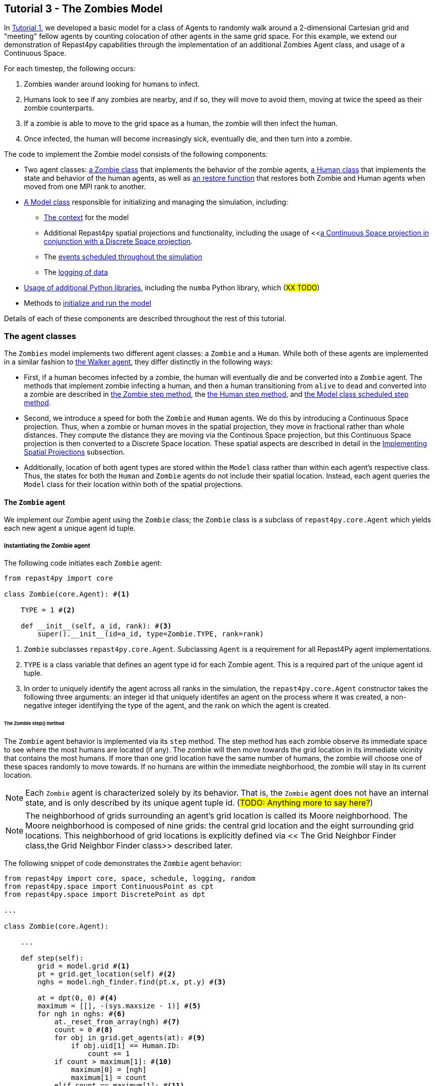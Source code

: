 <<<

== Tutorial 3 - The Zombies Model

In <<Tutorial 1 - A Simple Model,Tutorial 1>>, we developed a basic model for a class of Agents to randomly walk around a 2-dimensional Cartesian grid and "meeting" fellow agents by counting colocation of other agents in the same grid space. For this example, we extend our demonstration of Repast4py capabilities through the implementation of an additional Zombies Agent class, and usage of a Continuous Space.

For each timestep, the following occurs:

. Zombies wander around looking for humans to infect. 
. Humans look to see if any zombies are nearby, and if so, they will move to avoid them, moving at twice the speed as their zombie counterparts.
. If a zombie is able to move to the grid space as a human, the zombie will then infect the human. 
. Once infected, the human will become increasingly sick, eventually die, and then turn into a zombie.

The code to implement the Zombie model consists of the following components:

* Two agent classes: <<The `Zombie` agent,a Zombie class>> that implements the behavior of the zombie agents, <<The `Human` agent,a Human class>> that implements the state and behavior of the human agents, as well as <<Restoring the agents,an restore function>> that restores both Zombie and Human agents when moved from one MPI rank to another.
* <<The Model class,A Model class>> responsible for initializing and managing the simulation, including:
** <<Scheduling Events and Creating the Context,The context>> for the model 
** Additional Repast4py spatial projections and functionality, including the usage of <<<<Implementing Spatial Projections,a Continuous Space projection in conjunction with a Discrete Space projection>>.  
** The <<Scheduled methods,events scheduled throughout the simulation>>
** The <<Logging,logging of data>>
* <<Additional functionality,Usage of additional Python libraries>>, including the `numba` Python library, which (#XX TODO#) 
* Methods to <<Running the simulation,initialize and run the model>> 

Details of each of these components are described throughout the rest of this tutorial.

=== The agent classes

The `Zombies` model implements two different agent classes: a `Zombie` and a `Human`. While both of these agents are implemented in a similar fashion to <<The Walker Agent,the Walker agent>>, they differ distinctly in the following ways:

* First, if a human becomes infected by a zombie, the human will eventually die and be converted into a `Zombie` agent. The methods that implement zombie infecting a human, and then a human transitioning from `alive` to `dead` and converted into a zombie are described in <<The Zombie step() method,the Zombie step method>>, the <<The Human step() method,the Human step method>>, and <<Step,the Model class scheduled step method>>. 
* Second, we introduce a speed for both the `Zombie` and `Human` agents. We do this by introducing a Continuous Space projection. Thus, when a zombie or human moves in the spatial projection, they move in fractional rather than whole distances. They compute the distance they are moving via the Continous Space projection, but this Continuous Space projection is then converted to a Discrete Space location. These spatial aspects are described in detail in the <<Implementing Spatial Projections>> subsection. 
* Additionally, location of both agent types are stored within the `Model` class rather than within each agent's respective class. Thus, the states for both the `Human` and `Zombie` agents do not include their spatial location. Instead, each agent queries the `Model` class for their location within both of the spatial projections.

==== The `Zombie` agent

We implement our Zombie agent using the `Zombie` class; the `Zombie` class is a subclass of `repast4py.core.Agent` which yields each new agent a unique agent id tuple. 

===== Instantiating the Zombie agent
The following code initiates each `Zombie` agent:

[source,python,numbered]
----
from repast4py import core

class Zombie(core.Agent): #<1>

    TYPE = 1 #<2>

    def __init__(self, a_id, rank): #<3>
        super().__init__(id=a_id, type=Zombie.TYPE, rank=rank)
----
<1> `Zombie` subclasses `repast4py.core.Agent`. Subclassing `Agent` is a requirement for all Repast4Py agent implementations.
<2> `TYPE` is a class variable that defines an agent type id for each Zombie agent. This is a required part of the unique agent id tuple. 
<3> In order to uniquely identify the agent across all ranks in the simulation, the `repast4py.core.Agent` constructor takes the following three arguments: an integer id that uniquely identifes an agent on the process where it was created, a non-negative integer identifying the type of the agent, and the rank on which the agent is created.

====== The Zombie step() method
The `Zombie` agent behavior is implemented via its `step` method. The step method has each zombie observe its immediate space to see where the most humans are located (if any). The zombie will then move towards the grid location in its immediate vicinity that contains the most humans. If more than one grid location have the same number of humans, the zombie will choose one of these spaces randomly to move towards. If no humans are within the immediate neighborhood, the zombie will stay in its current location.

NOTE: Each `Zombie` agent is characterized solely by its behavior. That is, the `Zombie` agent does not have an internal state, and is only described by its unique agent tuple id.  (#TODO: Anything more to say here?#)

NOTE: The neighborhood of grids surrounding an agent's grid location is called its Moore neighborhood. The Moore neighborhood is composed of nine grids: the central grid location and the eight surrounding grid locations. This neighborhood of grid locations is explicitly defined via << The Grid Neighbor Finder class,the Grid Neighbor Finder class>> described later. 

The following snippet of code demonstrates the `Zombie` agent behavior:  

[source,python,numbered]
----
from repast4py import core, space, schedule, logging, random
from repast4py.space import ContinuousPoint as cpt
from repast4py.space import DiscretePoint as dpt

...

class Zombie(core.Agent):

    ...

    def step(self):
        grid = model.grid #<1>
        pt = grid.get_location(self) #<2>
        nghs = model.ngh_finder.find(pt.x, pt.y) #<3> 

        at = dpt(0, 0) #<4>
        maximum = [[], -(sys.maxsize - 1)] #<5>
        for ngh in nghs: #<6>
            at._reset_from_array(ngh) #<7>
            count = 0 #<8>
            for obj in grid.get_agents(at): #<9>
                if obj.uid[1] == Human.ID: 
                    count += 1
            if count > maximum[1]: #<10>
                maximum[0] = [ngh]
                maximum[1] = count
            elif count == maximum[1]: #<11>
                maximum[0].append(ngh)

        max_ngh = maximum[0][random.default_rng.integers(0, len(maximum[0]))] #<12>

        if not np.all(max_ngh == pt.coordinates): #<13>
            direction = (max_ngh - pt.coordinates[0:3]) * 0.25 #<14>
            pt = model.space.get_location(self) #<15>
            model.move(self, pt.x + direction[0], pt.y + direction[1]) #<16>

        pt = grid.get_location(self) #<17>
        for obj in grid.get_agents(pt): 
            if obj.uid[1] == Human.ID: 
                obj.infect() 
                break
----
<1> As all agents in this model move on the same grid projection, we pass in the shared grid object from our model class.
<2> The `Zombie` agent does not store their location on the grid as a state. Instead, it queries the shared grid object with `grid.get_location(self)` to determine its location on the grid projection. This location is a `Discrete Point`.
<3> Using the grid neighbor finder class, we obtain the Moore neighborhood of our Zombie agent's location on the grid projection. Note, `pt` has two attributes (i.e. its X and Y coordinate) that must be passed to `ngh_finder` class. (#TODO Is `pt` a class or an object?#)
<4> In order to cycle over the Moore neighborhood of grid points, we instantiate a discrete point `at` to serve as the array implementation of the grid point we are querying. (#TODO Not sure the `at` variable is explained very well#)
<5> We initialize a list `maximum` to store the set of grid locations we are querying that contain the most `Human` agents. The first position in `maximum` (i.e. `maximum[0]`) is a list that will be appended to include all of the grid space neighbors containing the highest number of `Human` agents, while the second position (i.e. `maximum[1]`) stores the count of `Human` agents corresponding to that list. Each component of this list is reset when the count of `Human` agents is greater at the current grid location being queried than the prior spaces.
<6> This begins our loop through the set of grid spaces in the zombie's Moore neighborhood.
<7> (#TODO: Not sure how to explain this part#)
<8> Initialize our `count` variable to keep track of the number of `Human` agents at the corresponding `ngh` grid location.
<9> Queries the objects located at the corresponding grid location. Iterates over the objects, and keeps track of which are a `Human` agent, increasing `count` for each.
<10> Checks if the number of humans at the current location is greater than any of the previous grid locations searched. If so, creates a new list at `maximum[0]` with the current grid location as its first entry, and stores the corresndpongin human `count` as the new `maximum[1]`.
<11> If the grid location has the same count as the current maximum and does not exceed it, then it adds grid location to the `maximum[0]` list, and `maximum[1]` stays as is.
<12> After iterating over the zombie's neighborhood, we now have a list that contains the grid locations with the most humans. We user our built in Repast4Py default random number generator (`repast4py.random.default_rng`) to select a random entry from our `maximum[0]` list. This location is where our zombie will move to.
<13> We check if the location the zombie has chosen to move to is the location that zombie is currently located at. If so, the zombie does not move and stays at its current location. If not, the zombie moves toward the selected location.
<14> The zombie only is able to move a distance of `0.25` spaces per step (i.e. its speed is `0.25 spaces/tick`). Thus, to move the zombie, we first find the direction it will travel, and then move the zombie `0.25` spaces in that direction. We compute the direction of where the zombie is moving by subtracting its current location from its desired location. 
<15> Thus far, our locations have been all Discrete Point objects. However, our zombie will not be moving a full grid point. Thus, we utilize the Continuous Point object of our Repast4py continuous `space` projection as the starting point of our zombie's move.
<16> We then move the zombie using the Model's `move()` method, described in <<Implementing Spatial Projections,the Implementing Spatial Projections subsection>>.
<17> Now that the zombie has moved, we query its new location for any humans that are present. If humans are present, we then use the `infect()` method from the Human agent class to change the corresponding Human agent's `infected` state to `True`. The `infect()` method of the Human agent is described in the <<The Human agent,next section>>.

NOTE: As each zombie is only moving 0.25 spaces, it is possible for the grid location that a zombie "moves to" to be the same as its grid location before moving. 

NOTE: In the zombie step method, a zombie primarily uses its location with regards to the discrete `grid` projection. The zombie only uses its location on the continuous `space` projection when it moves. 

===== Saving the Zombie agent state

To move our `Zombie` agent between processes, we must save its state. Because the zombie agent does not have an internal state, our `save` method only entails saving each `Zombie` agent's unique id tuple:
[source,python,numbered]
----
    def save(self):
        return (self.uid,)
----

==== The Human agent

The Human agent has two states: 

* whether or not they are infected, and
* the duration of their infection (which is `0` if not infected)

Additionally, the human has the following behaviors:

* looks for a zombie in their immediate vicinity,
* moves away from any zombies they see in order to avoid becoming infected, and
* becomes sicker if they have been infected.

===== Instantiating the Human agent
Similar to the Zombie agents, we implement our `Human` agents using the `Human` class, which is a subclass of `repast4py.core.Agent` and yields each new `Human` agent a unique agent id tuple. The following code initiates each `Human` agent:

[source,python,numbered]
----
from repast4py import core

class Human(core.Agent): #<1>

    TYPE = 0 #<2>

    def __init__(self, a_id, rank): #<3>
        super().__init__(id=a_id, type=Human.TYPE, rank=rank)
----
<1> `Human` subclasses `repast4py.core.Agent`. Subclassing `Agent` is a requirement for all Repast4Py agent implementations.
<2> `TYPE` is a class variable that defines an agent type id for each Human agent. This is a required part of the unique agent id tuple.
<3> In order to uniquely identify the agent across all ranks in the simulation, the `repast4py.core.Agent` constructor takes the following three arguments: an integer id that uniquely identifes an agent on the process where it was created, a non-negative integer identifying the type of the agent, and the rank on which the agent is created.


===== Implementing Human behaviors
Each human has three underlying behaviors: 

. Moving away from a zombie
. Becoming infected by a zombie
. And becoming sicker if infected

<<The step() method,The step() method>> for the `Human` agent implements (1) and (3), while <<The infect() method,the infect() method>> implements (2).

====== The Human step() method
The `step` method for the human agent is similar to that of the zombie in that it contains the details on how a human agent moves away from zombie agents. Additionally, the human step method progresses a human agent's illness if they have been infected by a zombie. The `step` method for a `Human` agent is as follows:

[source,python,numbered]
----
def step(self):
        space_pt = model.space.get_location(self) #<1>
        alive = True #<2>
        if self.infected: #<3>
            self.infected_duration += 1 #<4>
            alive = self.infected_duration < 10 #<5>

        if alive: #<6>
            grid = model.grid #<7>
            pt = grid.get_location(self)
            nghs = model.ngh_finder.find(pt.x, pt.y)  

            minimum = [[], sys.maxsize] #<8>
            at = dpt(0, 0, 0)
            for ngh in nghs:
                at._reset_from_array(ngh)
                count = 0
                for obj in grid.get_agents(at):
                    if obj.uid[1] == Zombie.TYPE:
                        count += 1
                if count < minimum[1]:
                    minimum[0] = [ngh]
                    minimum[1] = count
                elif count == minimum[1]:
                    minimum[0].append(ngh)

            min_ngh = minimum[0][random.default_rng.integers(0, len(minimum[0]))]#<9>

            if not is_equal(min_ngh, pt.coordinates): #<10>
                direction = (min_ngh - pt.coordinates) * 0.5 
                model.move(self, 
                            space_pt.x + direction[0], space_pt.y + direction[1])

        return (not alive, space_pt) #<11>
----
<1> We have our human agent query where it is located in the shared continuous `space` projection from our model class.
<2> Because our human agent is still in our model's context (i.e. it is still implementing the `step()` at every scheduled event), we assume the human is `alive`. 
<3> We check whether or not our human agent is infected. 
<4> If our agent is infected, we progress the length of time our human has been infected by one.
<5> Once a human agent's infection duration reaches 10 ticks, it will then no longer be alive, and we set our `alive` variable to `False`. 
<6> Any `Human` agents still alive then move away from its zombie neighbors.
<7> As we did with the `Zombie` agent, we pass in the shared `grid` object from our `Model` class and our `Human` agent queries their location. 
<8> Then, using a similar method as the `Zombie` agent, the human obtains its neighborhood of grid locations, but this time it looks for the grid location with the _least_ number of zombies.  
<9> The human then selects randomly a location to move to from the list of neighboring grid locations containing the _least_ number of zombies.
<10> We check if the grid location the human has chosen to move to is the same location that the human is currently located at. If the human is moving to a new grid location, it computes the direction of that location. A human is able to move at a speed of `0.5 spaces/tick`. Thus, the human then moves `0.5` spaces in its computed direction via the `space` projection.
<11> After a human's step is complete, it returns a tuple that tells the `Model` class whether or not the `Human` agent is still alive (i.e. whether or not `self.infected_duration > 9`), as well as the `Human` agent's location on the `space` projection. 

NOTE: As our Model class manages removing a human that is no longer alive from the model's context. As will be described in the <<Step,Model class step method>>, the Model class will convert any `not alive` human agents into zombie agents.

====== The infect() method
The mechanism for a Human agent to _become infected_ is changing its `infected` state from `False` to `True`. Thus, each Human agent also has an `infect` method:
[source,python,numbered]
----
class Human(core.Agent):

    ...

    def infect(self):
        self.infected = True
----

NOTE: When a human becomes infected by a zombie, it is the zombie that initiates the infection by calling the `infect()` method of the corresponding human agent it is infecting. The zombie calling this method is at the end of <<The Zombie step() method,the Zombie agent's step() method>>, which was described earlier.

===== Saving the Human agent state
To move our human agent between processes, we must save its state. Unlike our zombie agent, saving the human state entails saving its `infected` and `infected_duration` states _in addition to_ its unique agent id tuple. The `save` method for the human agent was described in detail in the <<Saving and Restoring Agents>> subsection. But for the sake of being comprehensive, we include the code snippet of the method here:

[source,python,numbered]
----
class Human(core.Agent):

    ...

    def save(self) -> Tuple:
        """Saves the state of this Human as a Tuple.

        Used to move this Human from one MPI rank to another.

        Returns:
            The saved state of this Human.
        """
        return (self.uid, self.infected, self.infected_duration)
----

==== Restoring the agents

All agents must have a restore function that can take a tuple produced by the save method and return an agent. A shared `restore_agent` function for both the zombie and the human agents is created, and was described in detail in the <<Saving and Restoring Agents>> subsection, but for the sake of being comprehensive, we include the code snippet of the function here:

[source,python,numbered]
----
def restore_agent(agent_data: Tuple):
    """Creates an agent from the specified agent_data.

    This is used to re-create agents when they have moved from one MPI rank to another.
    The tuple returned by the agent's save() method is moved between ranks, and restore_agent
    is called for each tuple in order to create the agent on that rank. Here we also use
    a cache to cache any agents already created on this rank, and only update their state
    rather than creating from scratch.

    Args:
        agent_data: the data to create the agent from. This is the tuple returned from the agent's save() method
                    where the first element is the agent id tuple, and any remaining arguments encapsulate
                    agent state.
    """
    uid = agent_data[0]
    # 0 is id, 1 is type, 2 is rank
    if uid[1] == Human.TYPE:
        if uid in agent_cache:
            h = agent_cache[uid]
        else:
            h = Human(uid[0], uid[2])
            agent_cache[uid] = h

        # restore the agent state from the agent_data tuple
        h.infected = agent_data[1]
        h.infected_duration = agent_data[2]
        return h
    else:
        # note that the zombie has no internal state
        # so there's nothing to restore other than
        # the Zombie itself
        if uid in agent_cache:
            return agent_cache[uid]
        else:
            z = Zombie(uid[0], uid[2])
            agent_cache[uid] = z
            return z
----

Additionally, an `agent_cache` dictionary is defined and used when restoring agents: 

[source,python,numbered]
----
agent_cache = {}
----

This dictionary is the cache of previously created agents. The dictionary keys are the agent unique ids, and the values are the agent instances. The dictionary is used for both Zombie and Human agents.


=== The Model class 

As was demonstrated in the earlier tutorials, the Model class encapsulates the simulation and is responsible for initialization, scheduling events, creating agents and the grid/space the agents inhabit, and managng logging. In addition, the scheduled events that drive the simulation forward are methods of the Model class.


==== Scheduling Events and Creating the Context

For the Zombies model, the scheduling of events and the creation of the context are similar to the implementations in the <<Tutorial 1 - A Simple Model,Random Walker Model>>. For the Zombies model, both are implemented in the Model class with the following:

[source,python,numbered]
----
class Model:

    def __init__(self, comm, params): #<1>
        self.comm = comm #<2> 
        self.context = ctx.SharedContext(comm) #<3>
        self.rank = self.comm.Get_rank() #<4>

        self.runner = schedule.init_schedule_runner(comm) #<5>
        self.runner.schedule_repeating_event(1, 1, self.step) #<6>
        self.runner.schedule_stop(params['stop.at']) #<7>
        self.runner.schedule_end_event(self.at_end) #<8>
----
<1> The Model constructor that takes an MPI communicator and dictionary of model input parameters.
<2> Sets the MPI communicator. 
<3> Creates a context to hold the agents and the network projection.
<4> Gets the rank of the process the code is running on. (#TODO What does this mean for more than one process? The Model class is impelemented on all processes, right?#) 
<5> Initializes schedule runner.
<6> Schedules the repeating event of `Model.step`, beginning at tick 1 and repeating every tick thereafter.  
<7> Schedules the tick at which the simulation should stop, and events will no longer be executed.
<8> Schedules a simulation end event to occur after events have stopped.

==== Implementing Spatial Projections

After initializing the schedule, adding events, and creating the context to hold the population of agents, we must now provide some sort of structure between our agents. Similar to the <<Creating the Context and Grid,Random Walker model>>, we implement the structure using spatial projections of a 2-dimensional cartesian space using the `repast4py.space` module.  

Before we create our projections, we first must define a `BoundingBox` equal to the desired size of our space:
[source,python,numbered]
---- 
box = space.BoundingBox(
                0, #<1>
                params['world.width'],  #<2>
                0, #<3>
                params['world.height'], #<4>
                0, #<5>
                0  #<6>
            )
----
<1> The minimum `x` coordinate as `0`
<2> The extent of the `x` dimension, defined in the `params` file as `world.width`
<3> The minimum `y` coordinate as `0`
<4> The extent of the `y` dimension, defined in the `params` file as `world.height`
<5> The minimum `z` coordinate as `0`
<6> As this is a 2-D space, the extent of the `z` dimension is set to `0` 

IMPORTANT: (#TODO Is a bounding box a requirement for any continuous/discrete spatial projection? Or is it only required for rectangular spatial projections?#)

We then create a `SharedGrid` the size of our `BoundingBox`. This grid is a discrete space in which the coordinates are discrete (#TODO: Get a better distinction#):
[source,python,numbered]
---- 
self.grid = space.SharedGrid( 
                    'grid', #<1>
                    bounds=box, #<2>
                    borders=BorderType.Sticky, #<3>
                    occupancy=OccupancyType.Multiple, #<4>
                    buffer_size=2, #<5>
                    comm=comm #<6>
                )
self.context.add_projection(self.grid) #<7>
----
<1> Set the name of our shared grid projection as `grid`
<2> Set the size of our grid projection the size of our bounding box `box` 
<3> Set the borders of our proejection as `Sticky`
<4> Allow multiple agents to occupy each space
<5> Set the spatial buffer size to be `2` for each process such that agents can see  2 units beyond their process rank's subgrid 
<6> Set the MPI communicator for the spatial projection
<7> Add the projection to the context so that it can properly synchronized across processes

Unlike in <<Tutorial 1 - A Simple Model,the Random Walker model>>, our Zombies model implements an additional continuous spatial projection, where an agent’s location is expressible as a non-discrete coordinate. Our continous space is implemented with the following:
[source,python,numbered]
---- 
self.space = space.SharedCSpace(
                    'space', #<1>
                    bounds=box, #<2>
                    borders=BorderType.Sticky, #<3>
                    occupancy=OccupancyType.Multiple, #<4>
                    buffer_size=2, #<5>
                    comm=comm, #<6>
                    tree_threshold=100 #<7>
                )
self.context.add_projection(self.space) #<8>
----
<1> Set the name of our shared space projection as `space`
<2> Set the size of our space projection the size of our bounding box `box` 
<3> Set the borders of our proejection as `Sticky`
<4> Allow multiple agents to occupy each space
<5> Set the spatial buffer size to be `2` for each process such that agents can see  2 units beyond their process rank's subgrid 
<6> Set the MPI communicator for the spatial projection
<7> #TODO#
<8> Add the projection to the context so that it can properly synchronized across processes

NOTE: We use two spatial projections in our Zombies model: a discrete `grid` projection, and a continuous `space` projection. Even though the `space` and `grid` projections are distinct from each other, they are built from the same bounding box. Thus, they are the same size, which allows us to translate between the two projections. Specifically, the continuous space is able to map onto the discrete grid. Thus, for the Zombies model, because our agents have a speed less than `1 space/tick`, we use the `space` projection to move the agents and maintain where they are located. However, when our agents query their neighborhood, it is more convenient to query a set of discrete grid locations. Thus, we use the `grid` equivalent of each agent's continuous `space` location to quantify the number of agents within the corresponding grid neighborhood.

IMPORTANT: The translation between the `grid` projection and `space` projection is not `1-1`. That is, a given location on the `space` projection will map onto a distinct, equivalent location on the `grid` projection. However, a given location on the `grid` projection does not uniquely map onto an equivalent location in the `space` projection.  

Within the `Model` class, a `move` method is defined and called by agents when moving to a different location on both the`grid` and `space` projections. We described when both a <<The Zombie step() method,Zombie>> and <<The Human step() method,Human>> agent call the move method during their respective `step()` methods.

[source,python,numbered]
----
class Model:

    ...

    def move(self, agent, x, y): #<1>
        self.space.move(agent, cpt(x, y)) #<2>
        self.grid.move(agent, dpt(int(math.floor(x)), int(math.floor(y)))) #<3>
----
<1> When the `move` method is called, the agent calling the method passes the `x` and `y` location on the `space` projection it is moving to.
<2> A `repast4py.space` method that places the agent at the given continuous point `cpt(x, y)` on the continuous `space` projection
<3> A `repast4py.space` method that places the agent at the given discrete point `dpt(int(math.floor(x)), int(math.floor(y)))` on the discrete `grid` projection. 

NOTE: The discrete points passed to the discrete grid must be of type integer. (#TODO double check this)

==== Creating the Agents

We create our world of agents within the Model class. First, we obtain the necessary details on our `space` projection the number of processors we are using such that we can assign each agent to a space and a rank. 

[source,python,numbered]
----
local_bounds = self.space.get_local_bounds() #<1>
world_size = comm.Get_size() #<2>
----
<1> The continuous 'space' projection on which to assign a starting location for each of our agents
<2> The total number of process ranks (described earlier in the <<Distributed Simulation>> subsection).

Our Model is seeded with Human agents with the following:

[source,python,numbered]
----
class Model:

    def __init__(self, comm, params):

    ...

        total_human_count = params['human.count'] #<1>
        pp_human_count = int(total_human_count / world_size) #<2>
        if self.rank < total_human_count % world_size: #<3>
            pp_human_count += 1 #<4>

        for i in range(pp_human_count): #<5>
            h = Human(i, self.rank) #<6>
            self.context.add(h) #<7>
            x = random.default_rng.uniform(local_bounds.xmin, local_bounds.xmin + local_bounds.xextent) #<8>
            y = random.default_rng.uniform(local_bounds.ymin, local_bounds.ymin + local_bounds.yextent) #<9>
            self.move(h, x, y) #<10>
----
<1> Obtain the number of Human agents from the parameters dictionary.
<2> Compute an average number of Human agents per processor.
<3> Divides the number of humans evenly amongst the set of process ranks (#TODO - improve description here#)
<4> Computes the number of humans to add to the current process rank, based on the total number of human agents, the total number of process ranks, and the current process rank 
<5> Iterate through the number of humans to be assigned to each rank.
<6> Instantiate a human agent at the current rank
<7> Add the new human agent to the context
<8> Choose a random x location within the subspace corresponding to the rank.
<9> Choose a random x location within the subspace corresponding to the rank.
<10> Move the new human agent to the location of `x` and `y` on the continuous `space` 

In a similar manner, we seed our Model with a starting number of Zombie agents:

[source,python,numbered]
----
total_zombie_count = params['zombie.count'] #<1>
pp_zombie_count = int(total_zombie_count / world_size) #<2>
if self.rank < total_zombie_count % world_size: #<3>
    pp_zombie_count += 1 #<4>

for i in range(pp_zombie_count): #<5>
    zo = Zombie(i, self.rank) #<6>
    self.context.add(zo) #<7>
    x = random.default_rng.uniform(local_bounds.xmin, local_bounds.xmin + local_bounds.xextent) #<8>
    y = random.default_rng.uniform(local_bounds.ymin, local_bounds.ymin + local_bounds.yextent) #<9>
    self.move(zo, x, y) #<10>

self.zombie_id = pp_zombie_count #<11>
----
<1> Obtain the number of Zombie agents from the parameters dictionary.
<2> Compute an average number of Zombie agents per processor.
<3> Divides the number of zombies evenly amongst the set of process ranks (#TODO - improve description here#)
<4> Computes the number of zombies to add to the current process rank, based on the total number of zombie agents, the total number of process ranks, and the current process rank
<5> Iterate through the number of zombies to be assigned to the current rank
<6> Instantiate a zombie agent at the current rank
<7> Add the new zombie agent to the context
<8> Choose a random x location within the subspace corresponding to the rank.
<9> Choose a random y location within the subspace corresponding to the rank.
<10> Move the new zombie agent to the location of `x` and `y` on the continuous `space` 
<11> The zombie agent is assigned a unique integer that uniquely identifies it on the rank it is initially assigned to

#TODO: Why do we not assign the `human_id` in a similar manner?#

==== Logging

For the Zombies model, we first create a logger to log a dataclass of the agent counts. The logger for our agent counts is declared outside of our Model class as follows:

[source,python,numbered]
----
@dataclass
class Counts:
    """Dataclass used by repast4py aggregate logging to record
    the number of Humans and Zombies after each tick.
    """
    humans: int = 0
    zombies: int = 0
----

We initiate our logger within our Model class with the following:

===== Initializing the logging

[source,python,numbered]
----
class Model:

    def __init__(self, comm, params):

        ...

        self.counts = Counts() #<1>
        loggers = logging.create_loggers(self.counts, op=MPI.SUM, rank=self.rank) #<2>
        self.data_set = logging.ReducingDataSet(loggers, MPI.COMM_WORLD, params['counts_file']) #<3>

        ...

----
<1> Initiates the `Counts()` dataclass object that contains the aggregate counts of the number of Zombie and Human agents
<2> Creates a logger that uses `self.counts` as the source of the data to log. The logger performs a cross process summation (`op=MPI.SUM`) of that data to log.
// and logs the value of the total field in self.meet_log. The names argument specifies the fields to log as a dictionary where the key is the dataclass field to log, and the value is the column header text for that value.
<3> Creates a `logging.ReducingDataSet` from the list of loggers. `params['counts_file']` is the name of the file to log to

//After the logging is initialized, the state of the simulation is logged for the starting tick `0`.

===== The log_counts method

For every tick the `step` method in the Model class is executed, it implements a `log_counts` method, described as follows:

[source,python,numbered]
----
class Model:

    ...

    def log_counts(self, tick): #<1>
        # Get the current number of zombies and humans and log
        counts = self.context.size([Human.TYPE, Zombie.TYPE]) #<2>
        self.counts.humans = counts[Human.TYPE] #<3>
        self.counts.zombies = counts[Zombie.TYPE] #<4>
        self.data_set.log(tick) #<5>

        # Do the cross-rank reduction manually and print the result
        if tick % 10 == 0: #<6>
            human_count = np.zeros(1, dtype='int64') #<7>
            zombie_count = np.zeros(1, dtype='int64') #<8>
            self.comm.Reduce(np.array([self.counts.humans], dtype='int64'), human_count, op=MPI.SUM, root=0) #<9>
            self.comm.Reduce(np.array([self.counts.zombies], dtype='int64'), zombie_count, op=MPI.SUM, root=0) #<10>
            if (self.rank == 0): #<11>
                print("Tick: {}, Human Count: {}, Zombie Count: {}".format(tick, human_count[0], zombie_count[0]),flush=True) #<12>

----
<1> Pass the current simulation tick into the `log_counts` method
<2> Obtains a (#TODO - variable type - dict?#) of the agents within the model context.
<3> Of the agents in `counts`, quantifies the `Human` agents and stores as `self.counts.humans`
<4> Of the agents in `counts`, quantifies the `Zombie` agents and stores as `self.counts.zombies`
<5> Passes the `Human` and `Zombie` agent counts at the given `tick` to the `self.data_set` logger initiated for the <<Initializing the logging,Model class instance>>.
<6> For every `10` ticks, a subroutine is implemented that prints the data to the console (#TODO Is console the correct term here?#).
<7> The `human_count` variable to be printed is initiated as a one-dimensional `numpy` array of a single integer intially set to `0`.
<8> The `zombie_count` variable to be printed is initiated as a one-dimensional `numpy` array of a single integer intially set to `0`.
<9> A cross-process reduce-type (e.g., summation) operation is carried out on the `self.counts.humans` and assigned to the `human_count` array. 
<10> A cross-process reduce-type (e.g., summation) operation is carried out on the `self.counts.zombies` and assigned to the `zombie_count` array. 
<11> (#TODO#)
<12> The `human_count` and `zombie_count` for the given tick are printed to the console.


NOTE: Different from the Walker Model, we log within our step method, rather than as a scheduled event (#TODO Is there a reason for this?#)

==== Scheduled methods

The events for this model are methods defined within the Model class. We schedule events that are executed once as well as repeated. The methods are called according to how they are scheduled, driving the simulation forward. 

===== Step 

The first of our scheduled events is the step method, which is scheduled to execute starting at tick 1 and for every tick thereafter:

[source,python,numbered]
----
class Model:

    ...

    def step(self):
        tick = self.runner.schedule.tick #<1>
        self.log_counts(tick) #<2>
        self.context.synchronize(restore_agent) #<3>

        for z in self.context.agents(Zombie.TYPE): #<4>
            z.step() #<5>

        dead_humans = [] #<6>
        for h in self.context.agents(Human.TYPE): #<7>
            dead, pt = h.step() #<8>
            if dead: #<9>
                dead_humans.append((h, pt)) #<10>

        for h, pt in dead_humans: #<11>
            model.remove_agent(h)
            model.add_zombie(pt)
----
<1> Defines the current tick value for the corresponding step.
<2> Logs the current values of the `self.log_counts` by calling log on the `self.data_set ReducingDataSet`. The log method takes a floating point argument that specifies the tick at which the data is logged. In this case, we use the current tick value. The `log_counts` method is described below, in <<>>
<3> Synchronizes the state of the simulation across processes using the `restore_agent` function to restore any agents (Zombies and Humans) that have moved processes. See <<Restoring the agents,earlier in this tutorial>> and <<Saving and Restoring Agents>> for more details on this function.
<4> Iterates over all the Zombie agents in the model by obtaining an iterator from the `SharedContext`.
<5> Each Zombie agent then implements one instance of its step function, <<The Zombie step() method,described earlier>>.
<6> An empty list is created to store any humans that have died during this step.
<7> Iterates over all the Human agents in the model by obtaining an iterator from the `SharedContext`.
<8> Each Human agent then implements one instance of its step function, <<The Human step() method,described earlier>>. A boolean variable `dead` is returned along with the location in the `space` projection for each human agent. 
<9> We check if the current human is dead (i.e. the variable `dead` is `True`). 
<10> If the human is dead, we add the human agent `h` to our list of dead humans for this step.
<11> For each newly dead human, we then convert the human agent into a zombie, using the `remove_agent` and `add_zombie` methods described below.

When an infected human is sick for `10` ticks, the human then _dies_ and becomes a Zombie. At the end of the step method, we have a list of humans who are "dead" and must be converted to a Zombie. We implement this process with two methods: first, we remove the human from the context with `remove_agent()`, and second we add a zombie back into the context with `add_zombie()`, both of which are defined in the Model class.

Our `remove_agent()` method is the following:
[source,python,numbered]
----
class Model:

    ...

    def remove_agent(self, agent): #<1>
        self.context.remove(agent) #<2>
----
<1> Method is declared to read in the human agent passed to it.
<2> We remove the human agent from the Model's context, which then ensures it is removed from the corresponding projections and population of agents. 

We then convert the human into a zombie with the `add_zombie()` method, which adds a new Zombie agent at the final location of the newly removed Human:
[source,python,numbered]
----
class Model:

    ...

    def add_zombie(self, pt): #<1>
        z = Zombie(self.zombie_id, self.rank) #<2>
        self.zombie_id += 1 #<3>
        self.context.add(z) #<4>
        self.move(z, pt.x, pt.y) #<5>
----
<1> The final location of the human agent that just died is passed into the `add_zombie` method
<2> A new Zombie agent is instantiated. 
<3> #TODO#  
<4> We add the newly created zombie to the Model's context
<5> We set the location of the new Zombie agent as the final location of the dead human agent

IMPORTANT: Even though the human agent is no longer within the Model context, the new zombie agent taking the human's place has its own unique agent tuple id. (#TODO - Anything else to add here?#)

===== At End

The final event `self.runner.schedule_end_event(self.at_end)` is scheduled to call `Model.at_end` when the simulation reaches its final tick and ends. This method closes the `data_set` log, ensuring that any remaining unwritten data is written to the output file.
[source,python,numbered]
----
class Model:

    ...

    def at_end(self):
        self.data_set.close()
----


===== Run 

#TODO - Is `self.runner.execute()` required for a model to run?#

[source,python,numbered]
----
class Model:

    ...

    def run(self):
        self.runner.execute()
----

=== Additional Python Functionality - The numba Package

One of the benefits of implementing Repast4py with the Python language is the numerous scientific libraries available that can be utilized in conjunction with our Repast models. Thus far, we have demonstrated the use of a few different Python libraries, including:

* MPI4py (#TODO - add link to part of documentation where it is used#)
* Networkx (#TODO - add link to part of documentation where it is used#)
* Numpy (#TODO - add link to part of documentation where it is used#)
* #TODO - Any other ones to point out?#

:cpp: C++

For the Zombies model, we utilize an additional Python library, known as `Numba`. One of the drawbacks of the Python--an _interpreted_ language--is that code runs slower than other languages, specifically, _compiled_ languages, such as {cpp} Fortunately, there are tools that exist that can allow us to take advantage of both the ease-of-use of interpreted languages such as Python, but the speed and efficiency of compiled languages such as {cpp}. One of these tools that has been developed for Python is the `Numba` library. 

Numba is a _just-in-time_ compiler for Python. It takes small portions of Python code, compiles the subset of code (usually in the form of function blocks), and caches the code so it does not need to be compiled again during the runtime of the program. It is particularly useful for portions of code that are numerically oriented and/or have a lot of loops (i.e. repeated "math" and basic computational processes). 

TIP: The `Numba` library provides a useful https://numba.readthedocs.io/en/stable/user/5minguide.html["5 minute guide to Numba"] overview on their package's webpage. We encourage you to take a look at that page for more information regarding how and why such a package would be useful to implement in your model.   

TIP: If you are using a lot of `Numpy` arrays and functions embedded in loops in your code, functions within your code are likely to benefit from a library such as `Numba`.  

For the Zombies model, we are able to implement Numba to speed up the process of finding our neighborhood of grid locations that our agents must query when looking for humans or zombies. We describe the process of utilizing this package throughout the rest of this section.

==== The Grid Neighbor Finder class

Every agent at every tick much search their neighborhood of grid locations to determine which grid location has the most humans or the least zombies. Because this neighborhood of grid locations is dependent on each agent's current location, the neighborhood must be computed _every_ tick for _every_ agent. For our example model instance (described below in <<Running the simulation>>), we run a simulation with `50 ticks` and `8400 agents`. Thus, for this one simulation, we must find this neighborhood of grid locations over `400,000` times. Even just a small computational savings we obtain for the numerical procedures we must repeat this number of times can significantly improve the performance of our simulation.

We implement our `GridNghFinder` as a `class`. In order to utilize Numba for our `GridNghFinder`class, we must first must declare the data types of the arguements passed to our class. When querying the neighborhood of locations, we use our `grid` projection, which allows us to represent our neighborhood as a set of integer arrays (i.e. a set of 9, `1 x 1` 2-dimensional arrays of integers). Thus, we will pass the list of values that we need to find this neighborhood. The values we pass are defined in the following:

[source,python,numbered]
----
import numba #<1>
from numba import int32, int64 #<2>

...

spec = [  #<3>
    ('m', int32[:]), #<4>
    ('n', int32[:]), #<5>
    ('mo', int32[:]), #<6>
    ('no', int32[:]), #<7>
    ('xmin', int32), #<8>
    ('ymin', int32), #<9>
    ('ymax', int32), #<10>
    ('xmax', int32) #<11>
]
----
<1> #TODO#
<2> #TODO#
<3> #TODO#
<4> #TODO#
<5> #TODO#
<6> #TODO#
<7> #TODO#
<8> #TODO#
<9> #TODO#
<10> #TODO#
<11> #TODO#

NOTE: As data type checking in Python is only done when the code is run, the process of declaring the data types for a function's arguments a priori is different than if we were to keep the function strictly as a Python function. 

Our `GridNghFinder` class is then defined as follows:

[source,python,numbered]
----
import numba 
from numba.experimental import jitclass #<1>

...

@jitclass(spec) #<2>
class GridNghFinder:

    def __init__(self, xmin, ymin, xmax, ymax): #<3>
        self.m = np.array([-1, 0, 1, -1, 1, -1, 0, 1], dtype=np.int32) #<4>
        self.n = np.array([1, 1, 1, 0, 0, -1, -1, -1], dtype=np.int32) #<5>
        self.mo = np.array([-1, 0, 1, -1, 0, 1, -1, 0, 1], dtype=np.int32) #<6>
        self.no = np.array([1, 1, 1, 0, 0, 0, -1, -1, -1], dtype=np.int32) #<7>
        self.xmin = xmin #<8>
        self.ymin = ymin #<9>
        self.xmax = xmax #<10>
        self.ymax = ymax #<11>

    def find(self, x, y): #<12>
        xs = self.mo + x #<13>
        ys = self.no + y #<14>

        xd = (xs >= self.xmin) & (xs < self.xmax) #<15>
        xs = xs[xd] #<16>
        ys = ys[xd] #<17>

        yd = (ys >= self.ymin) & (ys < self.ymax) #<18>
        xs = xs[yd] #<19>
        ys = ys[yd] #<20>

        return np.stack((xs, ys, np.zeros(len(ys), dtype=np.int32)), axis=-1) #<21>
----
<1> #TODO#
<2> #TODO#
<3> #TODO#
<4> #TODO#
<5> #TODO#
<6> #TODO#
<7> #TODO#
<8> #TODO#
<9> #TODO#
<10> #TODO#
<11> #TODO#
<12> #TODO#
<13> #TODO#
<14> #TODO#
<15> #TODO#
<16> #TODO#
<17> #TODO#
<18> #TODO#
<19> #TODO#
<20> #TODO#
<21> #TODO# 

(## Maybe add in an example of the input and output for the class here?##)

=== Running the simulation
An accompanying `YAML` file is where the parameters of the simulation instance of our model are set. For this tutorial's specific instance of the Zombie model, our parameters are set in `zombie_model.yaml` as the following:

[source,yaml,numbered]
----
random.seed: 42
stop.at: 50.0
human.count: 8000
zombie.count: 400
world.width: 200
world.height: 200
run.number: 1
counts_file: './output/agent_counts.csv'
----

An `if name == 'main'`` code block is used to parse the input parameters using the `repast4py.parameters` module, and then run the simulation. 

[source,python,numbered]
----
if __name__ == "__main__":
    parser = create_args_parser() #<1>
    args = parser.parse_args() #<2>
    params = init_params(args.parameters_file, args.parameters) #<3>
    run(params) #<4>
----
<1> Creates the default command line argument parser.
<2> Parses the command line into its arguments using that default parser
<3> Creates the model input parameters dictionary from those arguments using `parameters.init_params`
<4> Runs the simulation instance

NOTE: The default command line parser created with `parameters.create_args_parser` accepts a path to a YAML format parameters input file. However, a JSON format dictionary string that is provided can override the parameters in the parameters YAML file.

The `run` function creates the Model class and calls its start method, which then begins the simulation by initiating schedule execution. This run function is called in the `if name == 'main'` code block.

[source,python,numbered]
----
def run(params: Dict):
    """Creates and runs the Zombies Model.

    Args:
        params: the model input parameters
    """
    global model
    model = Model(MPI.COMM_WORLD, params)
    model.run()
----

The Zombies simulation can be run from the command line using the following (#TODO - reformat the following command line such that it is a single line#):

[source,bash,numbered]
----
PYTHONPATH=./src mpirun -n 4 python examples/zombies/zombies.py examples/zombies/zombie_model.yaml
----



